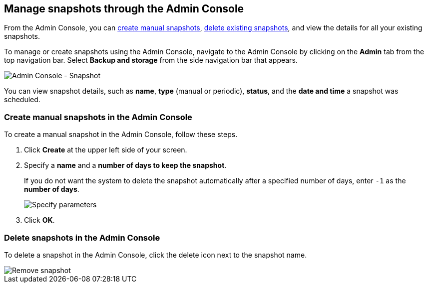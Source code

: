 [#admin-portal]
== Manage snapshots through the Admin Console

From the Admin Console, you can <<admin-portal-create,create manual snapshots>>, <<admin-portal-delete,delete existing snapshots>>, and view the details for all your existing snapshots.

To manage or create snapshots using the Admin Console, navigate to the Admin Console by clicking on the *Admin* tab from the top navigation bar.
Select *Backup and storage* from the side navigation bar that appears.

image::admin-portal-nas.png[Admin Console - Snapshot]

You can view snapshot details, such as *name*, *type* (manual or periodic), *status*, and the *date and time* a snapshot was scheduled.

[#admin-portal-create]
=== Create manual snapshots in the Admin Console

To create a manual snapshot in the Admin Console, follow these steps.

. Click *Create* at the upper left side of your screen.
. Specify a *name* and a *number of days to keep the snapshot*.
+
If you do not want the system to delete the snapshot automatically after a specified number of days, enter `-1` as the *number of days*.
+
image::admin-portal-snapshot-create-parameters.png[Specify parameters]

. Click *OK*.

[#admin-portal-delete]
=== Delete snapshots in the Admin Console

To delete a snapshot in the Admin Console, click the delete icon next to the snapshot name.

image::admin-portal-snapshot-remove.png[Remove snapshot]
